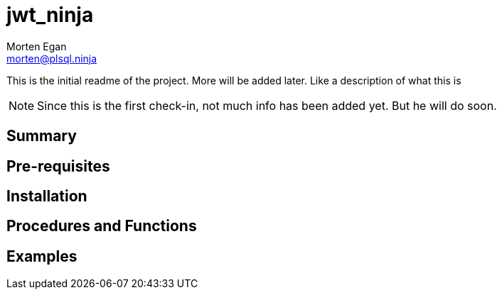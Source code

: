 = jwt_ninja
Morten Egan <morten@plsql.ninja>
 
This is the initial readme of the project. More will be added later. Like a description of what this is
 
[NOTE]
Since this is the first check-in, not much info has been added yet.
But he will do soon.
 
== Summary
 
== Pre-requisites
 
== Installation
 
== Procedures and Functions
 
== Examples
 
